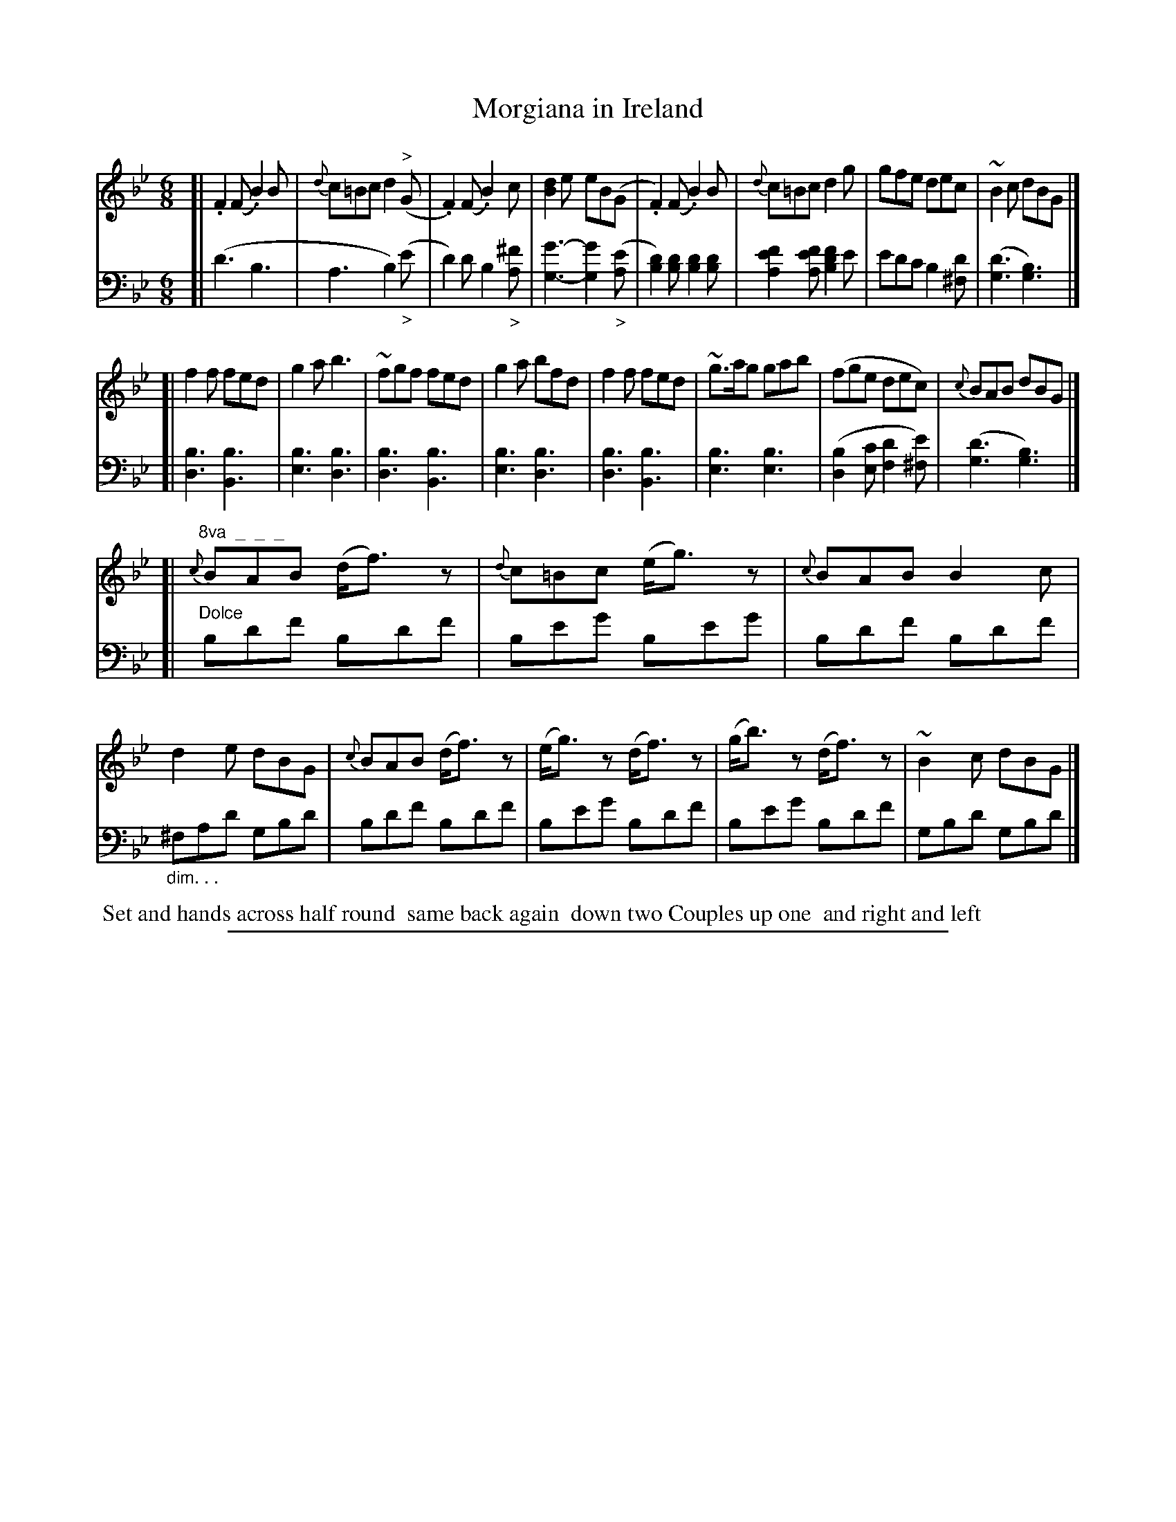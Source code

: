 X: 1022
T: Morgiana in Ireland
%R: jig
Z: 2017 John Chambers <jc:trillian.mit.edu>
B: Skillern & Challoner "A Favorite Collection of Popular Country Dances", London 1810, No. 10 p.2 #2
F: https://archive.org/search.php?query=Country%20Dances
F: https://archive.org/details/SkillernChallonerCountryDances5
N: This is version 1, for ABC software that doesn't understand diminuendo/crescendo notation.
%%slurgraces 1
%%graceslurs 1
M: 6/8
L: 1/8
K: Bb
% - - - - - - - - - - - - - - - - - - - - - - - - -
V: 1 staves=2
[|\
.F2(F .B2)B | {d}c=Bc d2("^>"G | .F2)(F .B2)c | [d2B2]e eB(G |\
.F2)(F .B2)B | {d}c=Bc d2g | gfe dec | ~B2c dBG |]
[|\
f2f fed | g2a b3 | ~fgf fed | g2a bfd |\
f2f fed | ~g>ag gab | (fge dec) | {c}BAB dBG |]
[|\
"^8va  _  _  _"\
{c}BAB (d<f)z | {d}c=Bc (e<g)z | {c}BAB B2c | d2e dBG |\
{c}BAB (d<f)z | (e<g)z (d<f)z | (g<b)z (d<f)z | ~B2c dBG |]
% - - - - - - - - - - - - - - - - - - - - - - - - -
V: 2 clef=bass middle=D
[|\
(d3 B3 | A3 B2)("_>"e | d2)d B2"_>"[^fA] | [g3-G3-] [g2G2]("_>"[eA] |\
[d2B2])[dB] [d2B2][dB] | [f2e2A2][feA] [f2d2B2]e | edc B2[d^F] | ([d3G3] [B3G3]) |]
[|\
[B3D3] [B3B,3] | [B3E3] [B3D3] | [B3D3] [B3B,3] | [B3E3] [B3D3] |\
[B3D3] [B3B,3] | [B3E3] [B3E3] | ([B2D2][cE] [d2F2][e^F]) | ([d3G3] [B3G3]) |]
[|\
"^Dolce"\
Bdf Bdf | Beg Beg | Bdf Bdf | "_dim. . ."^FAd GBd |\
Bdf Bdf | Beg Bdf | Beg Bdf | GBd GBd |]
% - - - - - - - - - - - - - - - - - - - - - - - - -
%%begintext align
%% Set and hands across half round
%% same back again
%% down two Couples up one
%% and right and left
%%endtext
% - - - - - - - - - - - - - - - - - - - - - - - - -
%%sep 1 5 500
